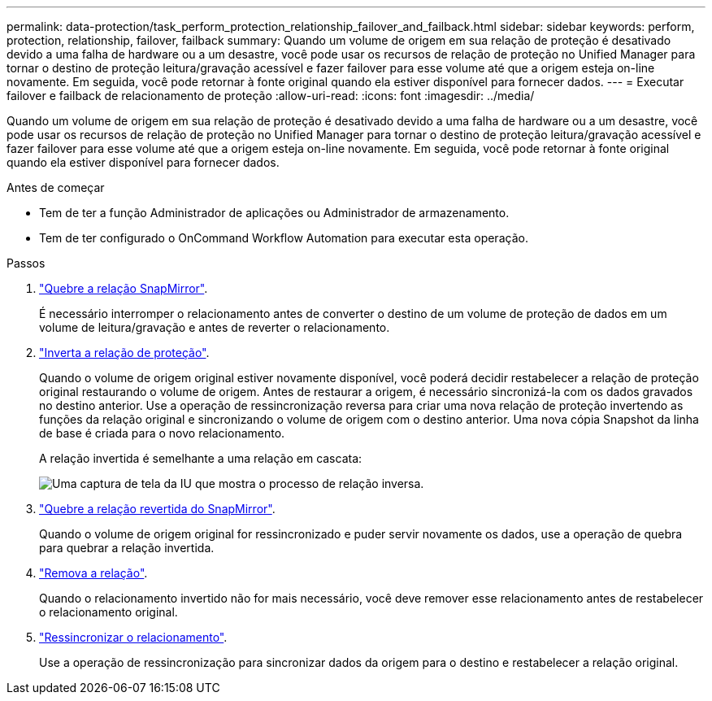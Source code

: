 ---
permalink: data-protection/task_perform_protection_relationship_failover_and_failback.html 
sidebar: sidebar 
keywords: perform, protection, relationship, failover, failback 
summary: Quando um volume de origem em sua relação de proteção é desativado devido a uma falha de hardware ou a um desastre, você pode usar os recursos de relação de proteção no Unified Manager para tornar o destino de proteção leitura/gravação acessível e fazer failover para esse volume até que a origem esteja on-line novamente. Em seguida, você pode retornar à fonte original quando ela estiver disponível para fornecer dados. 
---
= Executar failover e failback de relacionamento de proteção
:allow-uri-read: 
:icons: font
:imagesdir: ../media/


[role="lead"]
Quando um volume de origem em sua relação de proteção é desativado devido a uma falha de hardware ou a um desastre, você pode usar os recursos de relação de proteção no Unified Manager para tornar o destino de proteção leitura/gravação acessível e fazer failover para esse volume até que a origem esteja on-line novamente. Em seguida, você pode retornar à fonte original quando ela estiver disponível para fornecer dados.

.Antes de começar
* Tem de ter a função Administrador de aplicações ou Administrador de armazenamento.
* Tem de ter configurado o OnCommand Workflow Automation para executar esta operação.


.Passos
. link:task_break_snapmirror_relationship_from_health_volume_details.html["Quebre a relação SnapMirror"].
+
É necessário interromper o relacionamento antes de converter o destino de um volume de proteção de dados em um volume de leitura/gravação e antes de reverter o relacionamento.

. link:task_reverse_protection_relationships_from_health_volume_details.html["Inverta a relação de proteção"].
+
Quando o volume de origem original estiver novamente disponível, você poderá decidir restabelecer a relação de proteção original restaurando o volume de origem. Antes de restaurar a origem, é necessário sincronizá-la com os dados gravados no destino anterior. Use a operação de ressincronização reversa para criar uma nova relação de proteção invertendo as funções da relação original e sincronizando o volume de origem com o destino anterior. Uma nova cópia Snapshot da linha de base é criada para o novo relacionamento.

+
A relação invertida é semelhante a uma relação em cascata:

+
image::../media/um_toplogy_reverse_resync.gif[Uma captura de tela da IU que mostra o processo de relação inversa.]

. link:task_break_snapmirror_relationship_from_health_volume_details.html["Quebre a relação revertida do SnapMirror"].
+
Quando o volume de origem original for ressincronizado e puder servir novamente os dados, use a operação de quebra para quebrar a relação invertida.

. link:task_remove_protection_relationship_voldtls.html["Remova a relação"].
+
Quando o relacionamento invertido não for mais necessário, você deve remover esse relacionamento antes de restabelecer o relacionamento original.

. link:task_resynchronize_protection_relationships_voldtls.html["Ressincronizar o relacionamento"].
+
Use a operação de ressincronização para sincronizar dados da origem para o destino e restabelecer a relação original.


